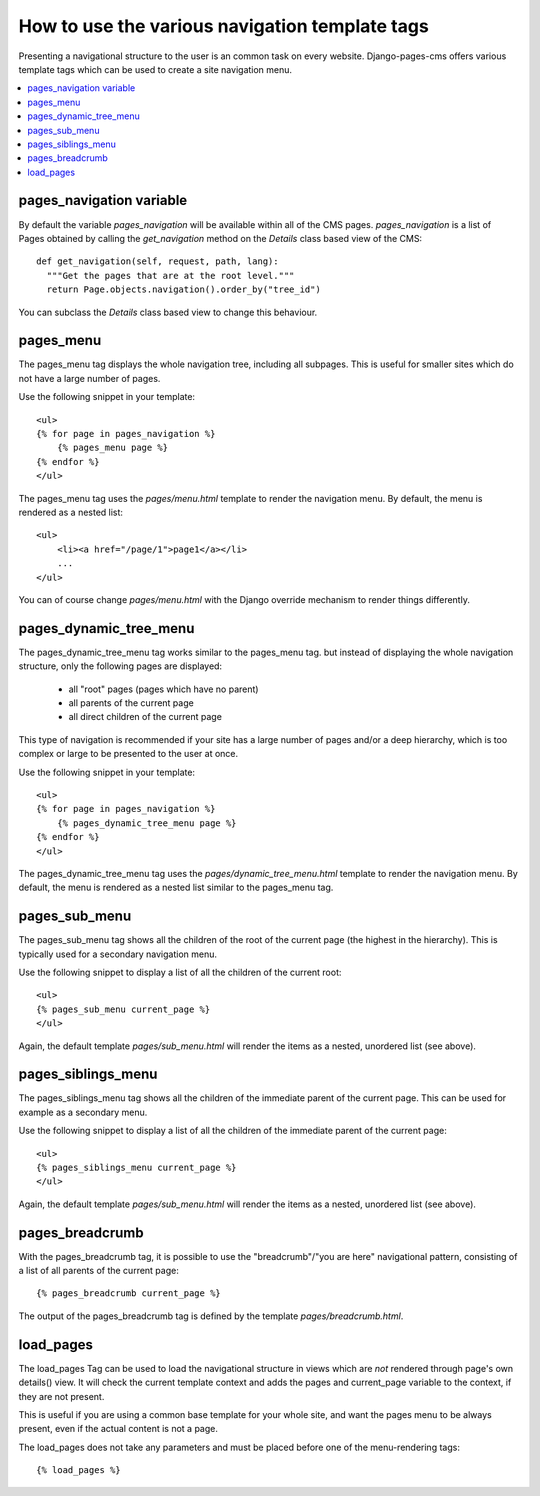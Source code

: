 ===============================================
How to use the various navigation template tags
===============================================

Presenting a navigational structure to the user is an common task on every website.
Django-pages-cms offers various template tags which can be used to create a site navigation menu.

.. contents::
    :local:

pages_navigation variable
===========================

By default the variable `pages_navigation` will be available within
all of the CMS pages. `pages_navigation` is a list of Pages obtained
by calling the `get_navigation` method on the `Details` class based view
of the CMS::

    def get_navigation(self, request, path, lang):
      """Get the pages that are at the root level."""
      return Page.objects.navigation().order_by("tree_id")

You can subclass the `Details` class based view to change
this behaviour.

pages_menu
==========

The pages_menu tag displays the whole navigation tree, including all subpages.
This is useful for smaller sites which do not have a large number of pages.

Use the following snippet in your template::

    <ul>
    {% for page in pages_navigation %}
        {% pages_menu page %}
    {% endfor %}
    </ul>

The pages_menu tag uses the `pages/menu.html` template to render the navigation menu.
By default, the menu is rendered as a nested list::

    <ul>
        <li><a href="/page/1">page1</a></li>
        ...
    </ul>

You can of course change `pages/menu.html` with the Django override mechanism
to render things differently.

pages_dynamic_tree_menu
=======================

The pages_dynamic_tree_menu tag works similar to the pages_menu tag.
but instead of displaying the whole navigation structure,
only the following pages are displayed:

 * all "root" pages (pages which have no parent)
 * all parents of the current page
 * all direct children of the current page

This type of navigation is recommended if your site has a large number
of pages and/or a deep hierarchy, which is too complex or large
to be presented to the user at once.


Use the following snippet in your template::

    <ul>
    {% for page in pages_navigation %}
        {% pages_dynamic_tree_menu page %}
    {% endfor %}
    </ul>

The pages_dynamic_tree_menu tag uses the `pages/dynamic_tree_menu.html`
template to render the navigation menu. By default, the menu is rendered
as a nested list similar to the pages_menu tag.

pages_sub_menu
==============

The pages_sub_menu tag shows all the children of the root of the current page (the highest in the hierarchy).
This is typically used for a secondary navigation menu.

Use the following snippet to display a list of all the
children of the current root::

    <ul>
    {% pages_sub_menu current_page %}
    </ul>

Again, the default template `pages/sub_menu.html` will render the items as a nested,
unordered list (see above).


pages_siblings_menu
===================

The pages_siblings_menu tag shows all the children of the immediate parent of the current page. This can be used for example as a secondary menu.

Use the following snippet to display a list of all the children of the
immediate parent of the current page::

    <ul>
    {% pages_siblings_menu current_page %}
    </ul>

Again, the default template `pages/sub_menu.html` will render the items as a nested,
unordered list (see above).


pages_breadcrumb
================

With the pages_breadcrumb tag, it is possible to use the "breadcrumb"/"you are here"
navigational pattern, consisting of a list of all parents of the current page::

    {% pages_breadcrumb current_page %}

The output of the pages_breadcrumb tag is defined by the template `pages/breadcrumb.html`.

load_pages
==========

The load_pages Tag can be used to load the navigational structure
in views which are *not* rendered through page's own details() view.
It will check the current template context and adds the pages and
current_page variable to the context, if they are not present.

This is useful if you are using a common base template for your whole site,
and want the pages menu to be always present, even if the actual content
is not a page.

The load_pages does not take any parameters and must
be placed before one of the menu-rendering tags::

    {% load_pages %}

